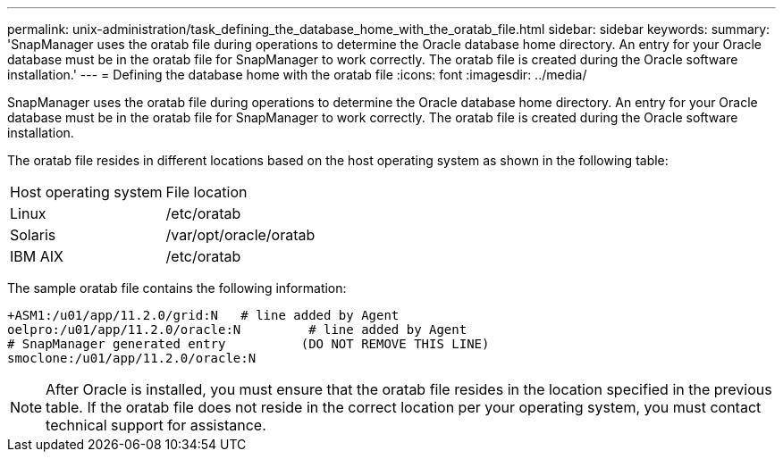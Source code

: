 ---
permalink: unix-administration/task_defining_the_database_home_with_the_oratab_file.html
sidebar: sidebar
keywords: 
summary: 'SnapManager uses the oratab file during operations to determine the Oracle database home directory. An entry for your Oracle database must be in the oratab file for SnapManager to work correctly. The oratab file is created during the Oracle software installation.'
---
= Defining the database home with the oratab file
:icons: font
:imagesdir: ../media/

[.lead]
SnapManager uses the oratab file during operations to determine the Oracle database home directory. An entry for your Oracle database must be in the oratab file for SnapManager to work correctly. The oratab file is created during the Oracle software installation.

The oratab file resides in different locations based on the host operating system as shown in the following table:

|===
| Host operating system| File location
a|
Linux
a|
/etc/oratab
a|
Solaris
a|
/var/opt/oracle/oratab
a|
IBM AIX
a|
/etc/oratab
|===
The sample oratab file contains the following information:

----
+ASM1:/u01/app/11.2.0/grid:N   # line added by Agent
oelpro:/u01/app/11.2.0/oracle:N         # line added by Agent
# SnapManager generated entry          (DO NOT REMOVE THIS LINE)
smoclone:/u01/app/11.2.0/oracle:N
----

NOTE: After Oracle is installed, you must ensure that the oratab file resides in the location specified in the previous table. If the oratab file does not reside in the correct location per your operating system, you must contact technical support for assistance.
